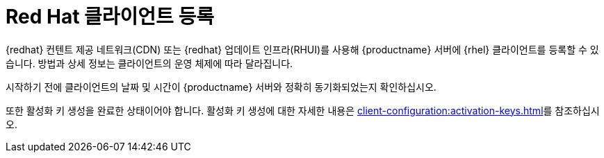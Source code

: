 [[redhat-registration-overview]]
= Red Hat 클라이언트 등록

{redhat} 컨텐트 제공 네트워크(CDN) 또는 {redhat} 업데이트 인프라(RHUI)를 사용해 {productname} 서버에 {rhel} 클라이언트를 등록할 수 있습니다. 방법과 상세 정보는 클라이언트의 운영 체제에 따라 달라집니다.

시작하기 전에 클라이언트의 날짜 및 시간이 {productname} 서버와 정확히 동기화되었는지 확인하십시오.

또한 활성화 키 생성을 완료한 상태이어야 합니다. 활성화 키 생성에 대한 자세한 내용은 xref:client-configuration:activation-keys.adoc[]를 참조하십시오.
